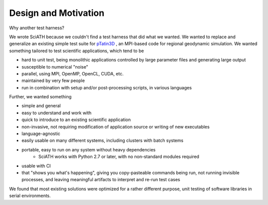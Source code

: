 =====================
Design and Motivation
=====================

Why another test harness?

We wrote SciATH because we couldn't find a test harness that did what we
wanted. We wanted to  replace and generalize an existing simple test suite for
`pTatin3D`_ , an MPI-based code for regional geodynamic simulation. We wanted
something tailored to test scientific applications, which tend to be

* hard to unit test, being monolithic applications controlled by large parameter files and generating large output
* susceptible to numerical "noise"
* parallel, using MPI, OpenMP, OpenCL, CUDA, etc.
* maintained by very few people
* run in combination with setup and/or post-processing scripts, in various languages

Further, we wanted something

* simple and general
* easy to understand and work with
* quick to introduce to an existing scientific application
* non-invasive, not requiring modification of application source or writing of new executables
* language-agnostic
* easily usable on many different systems, including clusters with batch systems
* portable, easy to run on any system without heavy dependencies
    - SciATH works with Python 2.7 or later, with no non-standard modules required
* usable with CI
* that "shows you what's happening", giving you copy-pasteable commands being run, not running invisible processes, and leaving meaningful artifacts to interpret and re-run test cases

We found that most existing solutions were optimized for a rather different purpose,
unit testing of software libraries in serial environments.

.. _pTatin3D: https://bitbucket.org/ptatin/ptatin3d
